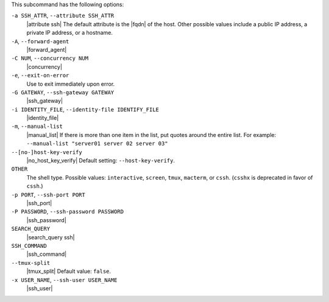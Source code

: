 .. The contents of this file may be included in multiple topics (using the includes directive).
.. The contents of this file should be modified in a way that preserves its ability to appear in multiple topics.


This subcommand has the following options:

``-a SSH_ATTR``, ``--attribute SSH_ATTR``
   |attribute ssh| The default attribute is the |fqdn| of the host. Other possible values include a public IP address, a private IP address, or a hostname.

``-A``, ``--forward-agent``
   |forward_agent|

``-C NUM``, ``--concurrency NUM``
   |concurrency|

``-e``, ``--exit-on-error``
   Use to exit immediately upon error.

``-G GATEWAY``, ``--ssh-gateway GATEWAY``
   |ssh_gateway|

``-i IDENTITY_FILE``, ``--identity-file IDENTIFY_FILE``
   |identity_file|

``-m``, ``--manual-list``
   |manual_list| If there is more than one item in the list, put quotes around the entire list. For example: ``--manual-list "server01 server 02 server 03"``

``--[no-]host-key-verify``
   |no_host_key_verify| Default setting: ``--host-key-verify``.

``OTHER``
   The shell type. Possible values: ``interactive``, ``screen``, ``tmux``, ``macterm``, or ``cssh``. (``csshx`` is deprecated in favor of ``cssh``.)

``-p PORT``, ``--ssh-port PORT``
   |ssh_port|

``-P PASSWORD``, ``--ssh-password PASSWORD``
   |ssh_password|

``SEARCH_QUERY``
   |search_query ssh|

``SSH_COMMAND``
   |ssh_command|

``--tmux-split``
   |tmux_split| Default value: ``false``.

``-x USER_NAME``, ``--ssh-user USER_NAME``
   |ssh_user|

